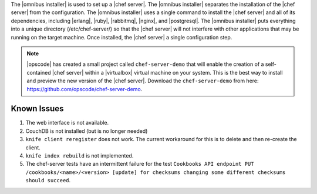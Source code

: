 .. The contents of this file are included in multiple topics.
.. This file should not be changed in a way that hinders its ability to appear in multiple documentation sets. 

The |omnibus installer| is used to set up a |chef server|. The |omnibus installer| separates the installation of the |chef server| from the configuration. The |omnibus installer| uses a single command to install the |chef server| and all of its dependencies, including |erlang|, |ruby|, |rabbitmq|, |nginx|, and |postgresql|. The |omnibus installer| puts everything into a unique directory (/etc/chef-server/) so that the |chef server| will not interfere with other applications that may be running on the target machine. Once installed, the |chef server| a single configuration step.

.. note:: |opscode| has created a small project called ``chef-server-demo`` that will enable the creation of a self-contained |chef server| within a |virtualbox| virtual machine on your system. This is the best way to install and preview the new version of the |chef server|. Download the ``chef-server-demo`` from here: https://github.com/opscode/chef-server-demo.

Known Issues
===========================================

#. The web interface is not available.
#. CouchDB is not installed (but is no longer needed)
#. ``knife client reregister`` does not work.  The current workaround for this is to delete and then re-create the client.
#. ``knife index rebuild`` is not implemented.
#. The chef-server tests have an intermittent failure for the test ``Cookbooks API endpoint PUT /cookbooks/<name>/<version> [update] for checksums changing some different checksums should succeed``.


